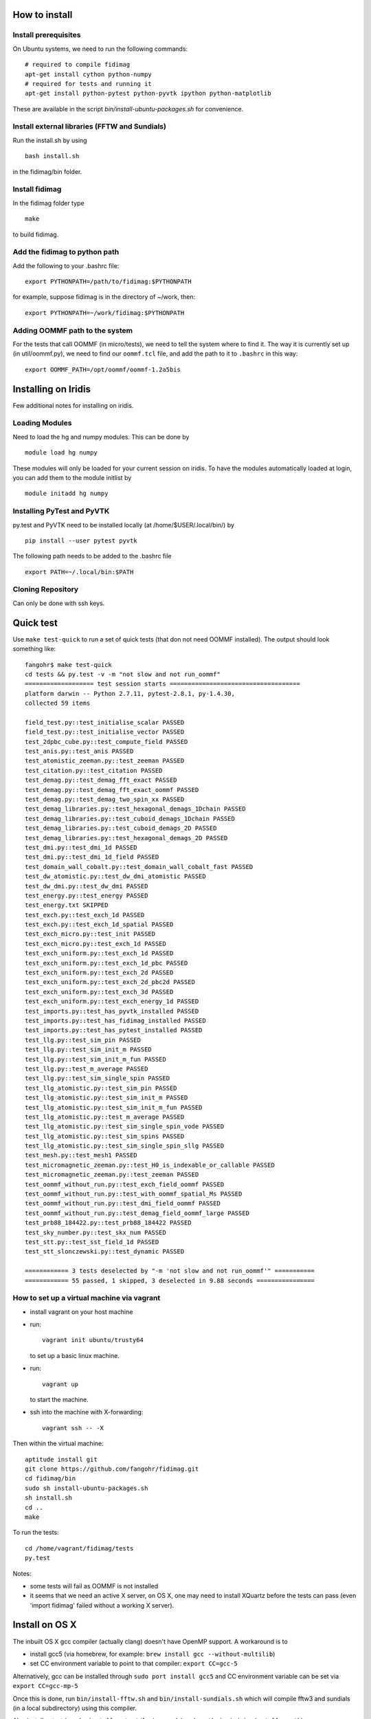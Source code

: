 How to install
===============

Install prerequisites
---------------------

On Ubuntu systems, we need to run the following commands::

  # required to compile fidimag
  apt-get install cython python-numpy
  # required for tests and running it
  apt-get install python-pytest python-pyvtk ipython python-matplotlib

These are available in the script `bin/install-ubuntu-packages.sh` for convenience.


Install external libraries (FFTW and Sundials)
----------------------------------------------

Run the install.sh by using ::

   bash install.sh

in the fidimag/bin folder.

Install fidimag
---------------------------------------

In the fidimag folder type ::

   make

to build fidimag.

Add the fidimag to python path
---------------------------------------

Add the following to your .bashrc file::

   export PYTHONPATH=/path/to/fidimag:$PYTHONPATH

for example, suppose fidimag is in the directory of ~/work, then::

   export PYTHONPATH=~/work/fidimag:$PYTHONPATH

.. Add the library path to LD_LIBRARY_PATH
.. -----------------------------------------
..
.. By default, the libraries are installed in fidimag/local, so in order
.. to run fidimag we need to include the libs path in LD_LIBRARY_PATH, so
.. please add the following to your .bashrc file::
..
..   export LD_LIBRARY_PATH=/path/to/fidimag/local/lib:$LD_LIBRARY_PATH
..
.. for instance::
..
..  export LD_LIBRARY_PATH=~/work/fidimag/local/lib:$LD_LIBRARY_PATH


Adding OOMMF path to the system
-------------------------------

For the tests that call OOMMF (in micro/tests), we need to tell the system where to
find it. The way it is currently set up (in util/oommf.py), we need to
find our ``oommf.tcl`` file, and add the path to it to ``.bashrc`` in this way::

  export OOMMF_PATH=/opt/oommf/oommf-1.2a5bis


Installing on Iridis
====================

Few additional notes for installing on iridis.

Loading Modules
---------------

Need to load the hg and numpy modules. This can be done by ::

    module load hg numpy

These modules will only be loaded for your current session on iridis. To have the modules automatically loaded at login, you can add them to the module initlist by ::

    module initadd hg numpy


Installing PyTest and PyVTK
---------------------------

py.test and PyVTK need to be installed locally (at /home/$USER/.local/bin/) by ::

    pip install --user pytest pyvtk

The following path needs to be added to the .bashrc file ::

    export PATH=~/.local/bin:$PATH

Cloning Repository
------------------

Can only be done with ssh keys.

Quick test
==========

Use ``make test-quick`` to run a set of quick tests (that don not need
OOMMF installed). The output should look something like::

  fangohr$ make test-quick
  cd tests && py.test -v -m "not slow and not run_oommf"
  =================== test session starts ====================================
  platform darwin -- Python 2.7.11, pytest-2.8.1, py-1.4.30,
  collected 59 items

  field_test.py::test_initialise_scalar PASSED
  field_test.py::test_initialise_vector PASSED
  test_2dpbc_cube.py::test_compute_field PASSED
  test_anis.py::test_anis PASSED
  test_atomistic_zeeman.py::test_zeeman PASSED
  test_citation.py::test_citation PASSED
  test_demag.py::test_demag_fft_exact PASSED
  test_demag.py::test_demag_fft_exact_oommf PASSED
  test_demag.py::test_demag_two_spin_xx PASSED
  test_demag_libraries.py::test_hexagonal_demags_1Dchain PASSED
  test_demag_libraries.py::test_cuboid_demags_1Dchain PASSED
  test_demag_libraries.py::test_cuboid_demags_2D PASSED
  test_demag_libraries.py::test_hexagonal_demags_2D PASSED
  test_dmi.py::test_dmi_1d PASSED
  test_dmi.py::test_dmi_1d_field PASSED
  test_domain_wall_cobalt.py::test_domain_wall_cobalt_fast PASSED
  test_dw_atomistic.py::test_dw_dmi_atomistic PASSED
  test_dw_dmi.py::test_dw_dmi PASSED
  test_energy.py::test_energy PASSED
  test_energy.txt SKIPPED
  test_exch.py::test_exch_1d PASSED
  test_exch.py::test_exch_1d_spatial PASSED
  test_exch_micro.py::test_init PASSED
  test_exch_micro.py::test_exch_1d PASSED
  test_exch_uniform.py::test_exch_1d PASSED
  test_exch_uniform.py::test_exch_1d_pbc PASSED
  test_exch_uniform.py::test_exch_2d PASSED
  test_exch_uniform.py::test_exch_2d_pbc2d PASSED
  test_exch_uniform.py::test_exch_3d PASSED
  test_exch_uniform.py::test_exch_energy_1d PASSED
  test_imports.py::test_has_pyvtk_installed PASSED
  test_imports.py::test_has_fidimag_installed PASSED
  test_imports.py::test_has_pytest_installed PASSED
  test_llg.py::test_sim_pin PASSED
  test_llg.py::test_sim_init_m PASSED
  test_llg.py::test_sim_init_m_fun PASSED
  test_llg.py::test_m_average PASSED
  test_llg.py::test_sim_single_spin PASSED
  test_llg_atomistic.py::test_sim_pin PASSED
  test_llg_atomistic.py::test_sim_init_m PASSED
  test_llg_atomistic.py::test_sim_init_m_fun PASSED
  test_llg_atomistic.py::test_m_average PASSED
  test_llg_atomistic.py::test_sim_single_spin_vode PASSED
  test_llg_atomistic.py::test_sim_spins PASSED
  test_llg_atomistic.py::test_sim_single_spin_sllg PASSED
  test_mesh.py::test_mesh1 PASSED
  test_micromagnetic_zeeman.py::test_H0_is_indexable_or_callable PASSED
  test_micromagnetic_zeeman.py::test_zeeman PASSED
  test_oommf_without_run.py::test_exch_field_oommf PASSED
  test_oommf_without_run.py::test_with_oommf_spatial_Ms PASSED
  test_oommf_without_run.py::test_dmi_field_oommf PASSED
  test_oommf_without_run.py::test_demag_field_oommf_large PASSED
  test_prb88_184422.py::test_prb88_184422 PASSED
  test_sky_number.py::test_skx_num PASSED
  test_stt.py::test_sst_field_1d PASSED
  test_stt_slonczewski.py::test_dynamic PASSED

  ============ 3 tests deselected by "-m 'not slow and not run_oommf'" ===========
  ============ 55 passed, 1 skipped, 3 deselected in 9.88 seconds ================



How to set up a virtual machine via vagrant
-------------------------------------------

- install vagrant on your host machine
- run::

    vagrant init ubuntu/trusty64

  to set up a basic linux machine.

- run::

    vagrant up

  to start the machine.

- ssh into the machine with X-forwarding::

    vagrant ssh -- -X

Then within the virtual machine::

  aptitude install git
  git clone https://github.com/fangohr/fidimag.git
  cd fidimag/bin
  sudo sh install-ubuntu-packages.sh
  sh install.sh
  cd ..
  make

To run the tests::

  cd /home/vagrant/fidimag/tests
  py.test

Notes:

- some tests will fail as OOMMF is not installed
- it seems that we need an active X server, on OS X, one may need to
  install XQuartz before the tests can pass (even 'import fidimag'
  failed without a working X server).

Install on OS X
==================

The inbuilt OS X gcc compiler (actually clang) doesn't have OpenMP support. A workaround is to

- install gcc5 (via homebrew, for example: ``brew install gcc --without-multilib``)
- set CC environment variable to point to that compiler: ``export CC=gcc-5``

Alternatively, gcc can be installed through ``sudo port install gcc5`` and CC environment 
variable can be set via ``export CC=gcc-mp-5``

Once this is done, run ``bin/install-fftw.sh`` and ``bin/install-sundials.sh`` which will 
compile fftw3 and sundials (in a local subdirectory) using this compiler.

Also install pytest (``conda install pytest`` if using conda) and
``pyvtk`` via pip (``pip install pyvtk``).

Then run ``make``.

Set the Pythonpath so that the fidimag source is in the path.


Possible Issues on Mac OS 
=============================
ImportErrors may arise when loading fidimag if the version of sundials is 2.6, ::

    ImportError: dlopen(/Users/ww1g11/Softwares/fidimag/fidimag/extensions/clib.so, 2): Library not loaded: libsundials_cvodes.2.dylib
    Referenced from: /Users/ww1g11/Softwares/fidimag/fidimag/extensions/clib.so
    Reason: image not found

this is because the sundials library (libsundials_cvodes.2.dylib) in clib.so doesn't have a full path, 
which can be seen by using ``otool -L fidimag/extensions/clib.so``, ::

  fidimag/extensions/clib.so:
    /Users/ww1g11/Softwares/fidimag/local/lib/libfftw3_omp.3.dylib (compatibility version 8.0.0, current version 8.4.0)
    /opt/local/lib/libfftw3.3.dylib (compatibility version 8.0.0, current version 8.4.0)
    libsundials_cvodes.2.dylib (compatibility version 2.0.0, current version 2.0.0)
    libsundials_nvecserial.0.dylib (compatibility version 0.0.0, current version 0.0.2)
    libsundials_nvecopenmp.0.dylib (compatibility version 0.0.0, current version 0.0.2)
    /opt/local/lib/libgcc/libgomp.1.dylib (compatibility version 2.0.0, current version 2.0.0)
    /usr/lib/libSystem.B.dylib (compatibility version 1.0.0, current version 1213.0.0)
    /opt/local/lib/libgcc/libgcc_s.1.dylib (compatibility version 1.0.0, current version 1.0.0)

A solution is to change these path manually with ``install_name_tool``, so we have provided a python script (``fix_load_path_mac.py``) to do this.
After run the script, the library path is fixed, for example, the output of the cmd ``otool -L fidimag/extensions/clib.so`` gives ::

  fidimag/extensions/neb_clib.so:
    /Users/ww1g11/Softwares/fidimag/local/lib/libfftw3_omp.3.dylib (compatibility version 8.0.0, current version 8.4.0)
    /opt/local/lib/libfftw3.3.dylib (compatibility version 8.0.0, current version 8.4.0)
    /Users/ww1g11/Softwares/fidimag/local/lib/libsundials_cvodes.2.dylib (compatibility version 2.0.0, current version 2.0.0)
    /Users/ww1g11/Softwares/fidimag/local/lib/libsundials_nvecserial.0.dylib (compatibility version 0.0.0, current version 0.0.2)
    /Users/ww1g11/Softwares/fidimag/local/lib/libsundials_nvecopenmp.0.dylib (compatibility version 0.0.0, current version 0.0.2)
    /opt/local/lib/libgcc/libgomp.1.dylib (compatibility version 2.0.0, current version 2.0.0)
    /usr/lib/libSystem.B.dylib (compatibility version 1.0.0, current version 1213.0.0)
    /opt/local/lib/libgcc/libgcc_s.1.dylib (compatibility version 1.0.0, current version 1.0.0)

